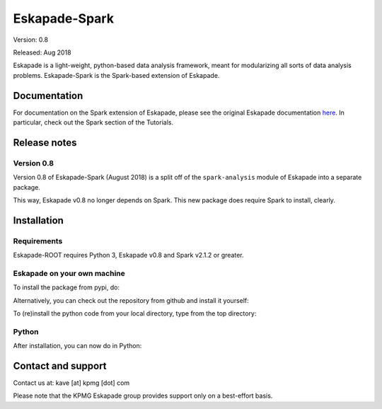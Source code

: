 ==============
Eskapade-Spark
==============

Version: 0.8

Released: Aug 2018

Eskapade is a light-weight, python-based data analysis framework, meant for modularizing all sorts of data analysis problems.
Eskapade-Spark is the Spark-based extension of Eskapade.


Documentation
=============

For documentation on the Spark extension of Eskapade, please see the original Eskapade documentation `here <http://eskapade.readthedocs.io>`_.
In particular, check out the Spark section of the Tutorials.



Release notes
=============

Version 0.8
-----------

Version 0.8 of Eskapade-Spark (August 2018) is a split off of the ``spark-analysis`` module of Eskapade 
into a separate package. 

This way, Eskapade v0.8 no longer depends on Spark. This new package does require Spark to install, clearly.



Installation
============

Requirements
------------

Eskapade-ROOT requires Python 3, Eskapade v0.8 and Spark v2.1.2 or greater.

Eskapade on your own machine
----------------------------

To install the package from pypi, do:

.. code-block:: bash
  $ pip install Eskapade-Spark

Alternatively, you can check out the repository from github and install it yourself:

.. code-block:: bash
  $ git clone 

To (re)install the python code from your local directory, type from the top directory:

.. code-block:: bash
  $ pip install -e .

Python
------

After installation, you can now do in Python:

.. code-block:: python
  $ import eskapadespark


Contact and support
===================

Contact us at: kave [at] kpmg [dot] com

Please note that the KPMG Eskapade group provides support only on a best-effort basis.


